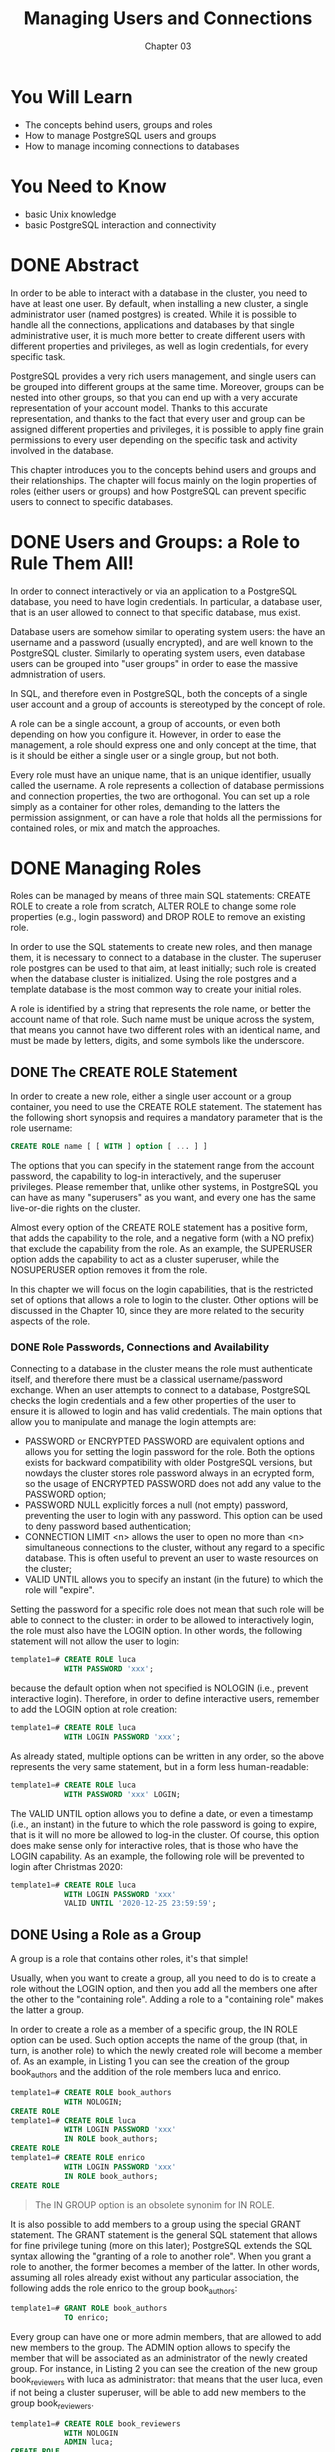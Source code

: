 #+title: Managing Users and Connections
#+subtitle: Chapter 03

* You Will Learn
- The concepts behind users, groups and roles
- How to manage PostgreSQL users and groups
- How to manage incoming connections to databases


* You Need to Know
- basic Unix knowledge
- basic PostgreSQL interaction and connectivity

* DONE Abstract

In order to be able to interact with a database in the cluster, you need to have at least one user.
By default, when installing a new cluster, a single administrator user (named postgres) is created. While it is possible to handle all the connections, applications and databases by that single administrative user, it is much more better to create different users with different properties and privileges, as well as login credentials, for every specific task.

PostgreSQL provides a very rich users management, and single users can be grouped into different groups at the same time. Moreover, groups can be nested into other groups, so that you can end up with a very accurate representation of your account model.
Thanks to this accurate representation, and thanks to the fact that every user and group can be assigned different properties and privileges, it is possible to apply fine grain permissions to every user depending on the specific task and activity involved in the database.

This chapter introduces you to the concepts behind users and groups and their relationships.
The chapter will focus mainly on the login properties of roles (either users or groups) and how PostgreSQL can prevent specific users to connect to specific databases.


* DONE Users and Groups: a Role to Rule Them All!
In order to connect interactively or via an application to a PostgreSQL database, you need to have login credentials. In particular, a database user, that is an user allowed to connect to that specific database, mus exist.

Database users are somehow similar to operating system users: the have an username and a password (usually encrypted), and are well known to the PostgreSQL cluster.
Similarly to operating system users, even database users can be grouped into "user groups" in order to ease the massive admnistration of users.

In SQL, and therefore even in PostgreSQL, both the concepts of a single user account and a group of accounts is stereotyped by the concept of role.

A role can be a single account, a group of accounts, or even both depending on how you configure it.
However, in order to ease the management, a role should express one and only concept at the time, that is it should be either a single user or a single group, but not both.

Every role must have an unique name, that is an unique identifier, usually called the username.
A role represents a collection of database permissions and connection properties, the two are orthogonal. You can set up a role simply as a container for other roles, demanding to the latters the permission assignment, or can have a role that holds all the permissions for contained roles, or mix and match the approaches.

* DONE Managing Roles

Roles can be managed by means of three main SQL statements: CREATE ROLE to create a role from scratch, ALTER ROLE to change some role properties (e.g., login password) and DROP ROLE to remove an existing role.

In order to use the SQL statements to create new roles, and then manage them, it is necessary to connect to a database in the cluster. The superuser role postgres can be used to that aim, at least initially; such role is created when the database cluster is initialized. Using the role postgres and a template database is the most common way to create your initial roles.

A role is identified by a string that represents the role name, or better the account name of that role. Such name must be unique across the system, that means you cannot have two different roles with an identical name, and must be made by letters, digits, and some symbols like the underscore.

** DONE The CREATE ROLE Statement
In order to create a new role, either a single user account or a group container, you need to use the CREATE ROLE statement. The statement has the following short synopsis and requires a mandatory parameter that is the role username:

#+begin_src sql
CREATE ROLE name [ [ WITH ] option [ ... ] ]
#+end_src

The options that you can specify in the statement range from the account password, the capability to log-in interactively, and the superuser privileges. Please remember that, unlike other systems, in PostgreSQL you can have as many "superusers" as you want, and every one has the same live-or-die rights on the cluster.

Almost every option of the CREATE ROLE statement has a positive form, that adds the capability to the role, and a negative form (with a NO prefix) that exclude the capability from the role. As an example, the SUPERUSER option adds the capability to act as a cluster superuser, while the NOSUPERUSER option removes it from the role.

In this chapter we will focus on the login capabilities, that is the restricted set of options that allows a role to login to the cluster. Other options will be discussed in the Chapter 10, since they are more related to the security aspects of the role.

*** DONE Role Passwords, Connections and Availability
Connecting to a database in the cluster means the role must authenticate itself, and therefore there must be a classical username/password exchange.
When an user attempts to connect to a database, PostgreSQL checks the login credentials and a few other properties of the user to ensure it is allowed to login and has valid credentials.
The main options that allow you to manipulate and manage the login attempts are:
- PASSWORD or ENCRYPTED PASSWORD are equivalent options and allows you for setting the login password for the role. Both the options exists for backward compatibility with older PostgreSQL versions, but nowdays the cluster stores role password always in an ecrypted form, so the usage of ENCRYPTED PASSWORD does not add any value to the PASSWORD option;
- PASSWORD NULL explicitly forces a null (not empty) password, preventing the user to login with any password. This option can be used to deny password based authentication;
- CONNECTION LIMIT <n> allows the user to open no more than <n> simultaneous connections to the cluster, without any regard to a specific database. This is often useful to prevent an user to waste resources on the cluster;
- VALID UNTIL allows you to specify an instant (in the future) to which the role will "expire".

Setting the password for a specific role does not mean that such role will be able to connect to the cluster: in order to be allowed to interactively login, the role must also have the LOGIN option. In other words, the following statement will not allow the user to login:

#+begin_src sql
template1=# CREATE ROLE luca
            WITH PASSWORD 'xxx';
#+end_src

because the default option when not specified is NOLOGIN (i.e., prevent interactive login). Therefore, in order to define interactive users, remember to add the LOGIN option at role creation:

#+begin_src sql
template1=# CREATE ROLE luca
            WITH LOGIN PASSWORD 'xxx';
#+end_src

As already stated, multiple options can be written in any order, so the above represents the very same statement, but in a form less human-readable:

#+begin_src sql
template1=# CREATE ROLE luca
            WITH PASSWORD 'xxx' LOGIN;
#+end_src


The VALID UNTIL option allows you to define a date, or even a timestamp (i.e., an instant) in the future to which the role password is going to expire, that is it will no more be allowed to log-in the cluster.
Of course, this option does make sense only for interactive roles, that is those who have the LOGIN capability.
As an example, the following role will be prevented to login after Christmas 2020:

#+begin_src sql
template1=# CREATE ROLE luca
            WITH LOGIN PASSWORD 'xxx'
            VALID UNTIL '2020-12-25 23:59:59';
#+end_src



** DONE Using a Role as a Group
A group is a role that contains other roles, it's that simple!

Usually, when you want to create a group, all you need to do is to create a role without the LOGIN option, and then you add all the members one after the other to the "containing role". Adding a role to a "containing role" makes the latter a group.

In order to create a role as a member of a specific group, the IN ROLE option can be used. Such option accepts the name of the group (that, in turn, is another role) to which the newly created role will become a member of.
As an example, in Listing 1 you can see the creation of the group book_authors and the addition of the role members luca and enrico.

#+begin_src sql
template1=# CREATE ROLE book_authors
            WITH NOLOGIN;
CREATE ROLE
template1=# CREATE ROLE luca
            WITH LOGIN PASSWORD 'xxx'
            IN ROLE book_authors;
CREATE ROLE
template1=# CREATE ROLE enrico
            WITH LOGIN PASSWORD 'xxx'
            IN ROLE book_authors;
CREATE ROLE

#+end_src
#+caption: Listing 1 - Creating a group with two user members.

#+begin_quote
The IN GROUP option is an obsolete synonim for IN ROLE.
#+end_quote

It is also possible to add members to a group using the special GRANT statement. The GRANT statement is the general SQL statement that allows for fine privilege tuning (more on this later); PostgreSQL extends the SQL syntax allowing the "granting of a role to another role". When you grant a role to another, the former becomes a member of the latter. In other words, assuming all roles already exist without any particular association, the following adds the role enrico to the group book_authors:

#+begin_src sql
template1=# GRANT ROLE book_authors
            TO enrico;
#+end_src


Every group can have one or more admin members, that are allowed to add new members to the group. The ADMIN option allows to specify the member that will be associated as an administrator of the newly created group.
For instance, in Listing 2 you can see the creation of the new group book_reviewers with luca as administrator: that means that the user luca, even if not being a cluster superuser, will be able to add new members to the group book_reviewers.

#+begin_src sql
template1=# CREATE ROLE book_reviewers
            WITH NOLOGIN
            ADMIN luca;
CREATE ROLE
#+end_src
#+caption: Listing 2 - Creating a group and specifying a role as administrator.

As you can see in Listing 2, the ADMIN option can be used in CREATE ROLE only if the administrator role already exists: in the example the role luca must have been created before the group he is going to administer.
The GRANT statement can solve the problem: the clause WITH ADMIN OPTION allows the membership of a role with the administrative privilege.
As an example, Listing 3 shows how to make user enrico also an administrator of the book_reviewers group; please note that the full WITH ADMIN OPTION has to be spelled out.

#+begin_src sql
template1=# GRANT book_reviewers
            TO enrico
            WITH ADMIN OPTION;
GRANT ROLE
#+end_src
#+caption: Listing 3 - Making a user an administrator of a group.

What happens if a group role has the LOGIN option? The group will still be a role container, but it can act also as a single user account with the capability to login. While this is possible, it is more common practice to prevent group roles to login to avoid confusion.

** DONE Removing an Existing Role
In order to remove an existing role you need to use the DROP ROLE statement. The statement has a very simple synopsis:

#+begin_src sql
DROP ROLE [ IF EXISTS ] name [, ...]
#+end_src

You need to specify only the role name you want to delete, or in the case you need to delete multiple roles, you can specify them as a comma separated list.
In order to be deleted, the role must exist, therefore if you try to remove a non-existant role you will receive an error:

#+begin_src sql
template1=# DROP ROLE this_role_does_not_exists;
ERROR:  role "this_role_does_not_exists" does not exist
#+end_src

As you can see, PostgreSQL warns you that it cannot delete a role if the former does not exists.

#+begin_quote
As a rule of thumb: you cannot break PostgreSQL!
PostgreSQL will self-protect itself from your mistakes, and does a very good job in keeping your data at safe!
#+end_quote

The DROP ROLE statement supports the IF EXISTS cluase, that makes PostgreSQL not complaining about the deletion of a role that is missing:

#+begin_src sql
template1=# DROP ROLE IF EXISTS this_role_does_not_exists;
NOTICE:  role "this_role_does_not_exists" does not exist, skipping
DROP ROLE
#+end_src

As you can see, this time PostgreSQL does not raise an error, rather a notice about the fact that the role does not exists. However, it executes the statement, doing nothing, but reporting success instead of failure.
Why could this be useful? Imagine you have an automated task that is in charge of deleting several roles: if the DROP ROLE reports a failure your task could be interrupted, while with IF EXISTS you will be assured that PostgreSQL will not cause an abort due to a missing role.

#+begin_quote
There are several statement that support the IF EXISTS clause, as you will see in later chapter. The idea is to avoid reporting an error when you could not be interesting in catching it.
#+end_quote

What happens if you drop a group? Member roles will stay in place, but of course the association with the group will be lost (since the group has been deleted). In other words, deleting a group does not cascades to its members.

** DONE Inspecting Roles
Now that you know how to manage roles, how can you inspect existing roles, including yours?
There are different ways to get information about existing roles, and all rely on the PostgreSQL catalogs, the only source of instrospection about the cluster.

In order to get information about what role you are running, use the special statement CURRENT_ROLE: you can query it via a SELECT statement ( such statements will be presented in later chapters, so for now just blindly use it as shown here):

#+begin_src sql
template1=# SELECT current_role;
 current_role
--------------
 postgres
(1 row)
#+end_src

If you connect to the database with another user, you will see different results:

#+begin_src sql
$ psql -U luca template1
psql (12.1)
Type "help" for help.

template1=> SELECT current_role;
 current_role
--------------
 luca
(1 row)
#+end_src

Knowing your own role is important, but getting information about existing roles and their properties can be even more illuminating.
psql provides the special \du (describe users) command to list all the available roles within the system:

#+begin_src sql
template1=# \du
                                       List of roles
  Role name   |                         Attributes                         |   Member of
--------------+------------------------------------------------------------+----------------
 book_authors | Cannot login                                               | {}
 enrico       |                                                            | {book_authors}
 luca         | 1 connection                                               | {book_authors}
 postgres     | Superuser, Create role, Create DB, Replication, Bypass RLS | {}
#+end_src


The "Attributes" column shows the options and properties of the role, many of which will be discussed in Chapter 10. With regard to the login properties, if a role is prevented from connecting interactively to the cluster, a "Cannot login" information will be displayed as, for instance, for the book_authors line.

You can get information about a specific role by querying directly the pg_roles catalog, a tale that contains information about all PostgreSQL roles. For example, to get the basic connection information for the role luca, you can execute the query shown in Listing 4.

#+begin_src sql
template1=# SELECT rolname, rolcanlogin, rolconnlimit, rolpassword
            FROM pg_roles
            WHERE rolname = 'luca';
-[ RECORD 1 ]--+---------
rolname        | luca
rolcanlogin    | t
rolconnlimit   | 1
rolpassword    | ********
#+end_src
#+caption: Listing 4 - Inspecting a specific role via pg_roles.



As you can see from Listing 4, the password is not displayed for security reasons, even if the cluster superuser is asking for it. It is not possible to get the password in plain text: as already explained the passwords are always stored encrypted. The special catalog pg_authid represents the backbone for the pg_roles information, and can be queried with the very same statement, but reports the user password (as encrypted text). Listing 5 shows the result of querying pg_authid for the very same user as in Listing 4, note how the rolpassword field this time contains some more useful information.

#+begin_src sql
template1=# SELECT rolname, rolcanlogin, rolconnlimit, rolpassword
            FROM pg_authid WHERE rolname = 'luca';
-[ RECORD 1 ]--+------------------------------------
rolname        | luca
rolcanlogin    | t
rolconnlimit   | 1
rolpassword    | md5bd18b4163ec8a322833d8d7a6633c8ec
#+end_src
#+caption: Listing 5 - Inspecting a role via pg_authid.

The password is represented as an hash and the initial part specifies the encryption alghoritm used: MD5. You will learn more about password encryption in Chapter 10.




* DONE Managing Incoming Connections at the Role Level

When a new connection is established to a cluster, PostgreSQL validates the incoming request at the role level. The fact that the role has the LOGIN property does not suffice for it to open a new connection to any database within the cluster. In particular PostgreSQL checks the incoming connection request against a kind of firewall table, formerly know as Host Based Access, that is defined within the pg_hba.conf file.
If the table states that the role can open the connection to the specified database, the connection is granted (assuming it has the LOGIN property), otherwise it is reject.

Every time you modify the pg_hba.conf file, you need to inform the cluster to reload the new rules via a HUP signal, or by means of a reload command in pg_ctl.
Therefore, the usual workflow when dealing with pg_hba.conf is like the following:

#+begin_src shell
$ $EDITOR $PGDATA/pg_hba.conf

$ sudo -u postgres pg_ctl reload -D $PGDATA
#+end_src

** DONE The Syntax of pg_hba.conf

The file pg_hba.conf file contains the "firewall" for incoming connections.
Every line within the file has the following structure:

#+begin_src shell
<connection-type> <database> <role> <remote-machine> <auth-method>
#+end_src

where:
- connection-type is the type of connection supported by PostgreSQL, either local (meaning via operating system sockets), host (TCP/IP connection) or hostssl (TCP/IP encrypted connection);
- database is a name of a specific database the line refers to, or the special keyword all to mean every available database;
- role is the specific role username the line refers to, or the special keyword all to mean all available roles (and groups);
- remote-machine is the hostname, IP address or subnet from which the connection is expected. The special keyword all does match any remote machine the connection is established from, while the special keywords samehost or samenet match respectively the localhost or the whole network the PostgreSQL cluster is running within;
- auth-method dictates how the connection must be handled, more in general how the login credentials have to be checked. The main methods are scram-sha-256 (the most robust since PostgreSQL 10), md5 (the one used in older versions), reject to always refuse the connection, and trust to always accept the connection without any regard to supplied credentials.

In order to better understand how the system works, the following is an excerpt of a possible pg_hba.conf file:

#+begin_src shell
host    all       luca     carmensita       scram-sha-256
hostssl all       test     192.168.222.1/32 scram-sha-256
host    digikamdb pgwatch2 192.168.222.4/32 trust
host    digikamdb enrico   carmensita       reject
#+end_src

The first line indicates that the user luca can connect to every database within the cluster (all clause) via a TCP/IP connection (host clause) incoming from an host named carmensita, but he must provide valid username/password to verify the SCRAM authentication method.
The second line states the user test can connect to every database in the system over an SSL encrypted connection (hostssl clause) but only from a machine that has the IPv4 address of 192.168.222.1; again the credentials must pass the SCRAM authentication method.
The third line states that the access to the digikamdb database is granted only to the pgwatch2 user over a non-ecrypted connection from the host 192.168.222.4; this time the access is granted (trust) without any credential required.

Finally, the last line rejects any connection incoming from the host named carmensita, opened by the user enrico against the digikamdb; in other words enrico is not able to connect to digikamdb from the carmensita host.

*** Order of pg_hba.conf Rules

The order by which the rules are listed in the pg_hba.conf file does matter: the first rule that satisfies the logic is applied, and the others are skipped. In order to better understand, imagine we want to allow luca to connect to any database in the cluster except forumdb, the following does not make this true:

#+begin_src shell
host all     luca all scram-sha-256
host forumdb luca all reject
#+end_src

Why the above does not work?
When the role luca attempts to establish a connection to the cluster, the machine from which the connection is attempted is matched again the 'all' keyword for the line containing 'luca', then the database name is matched against the 'all' keyword for the database field. Since therefore, both the remote machine and the database name are subsets of 'all', the connection is passed through the SCRAM-256 authentication method: if the user succeed in the authentication the connection is opened.
The rejet line is therefore skipped because the first line does match. On the other hand, exchanging the rules order like in the following does work:

#+begin_src shell
host forumdb luca all reject
host all     luca all scram-sha-256
#+end_src

In this way, when luca tries to connect to a database, he gets rejected if the database is forumdb, otherwise he can connect.

As a rule of thumb, remember to explicitly place rejecting rules on the top of the rule list.

*** Merging Multiple Lines into a Single One

One line declares at least one rule, but it is possible to merge multiple lines into a single one.
In fact, the role, database and remote-machine fields allow for the definition of multiple matches, each one separated by a ',' comma.
As an example, suppose we want to give access to both roles luca and enrico (from the same network the cluster is running into) to  the forumdb and digikamdb databases, so that pg_hba.conf looks like the following:

#+begin_src shell
host forumdb   luca   samenet scram-sha-256
host forumdb   enrico samenet scram-sha-256
host digikamdb luca   samenet scram-sha-256
host digikamdb enrico samenet scram-sha-256
#+end_src

Since the database and the role fields can list more than one item, the above can be shrinked into the following one:

#+begin_src shell
host forumdb,digikamdb   luca   samenet scram-sha-256
host forumdb,digikamdb   enrico samenet scram-sha-256
#+end_src

We can shrink the rules one step further since the machien from which the database connection can be established is literally the same for both the rules, and therefore the final result is:

#+begin_src shell
host forumdb,digikamdb   luca, enrico  samenet scram-sha-256
#+end_src


*** Using Groups Instead of Single Roles
The role field in every pg_hba.conf rule can be substituted by the name of a group (remember that a group is itself a role). However, in order to make the rule to be valid for every member of the group, you have to preceed the group name with a '+' plus sign.

To better understand, consider the example of the group forum_stats group that includes the luca member. The following rule will not allow the role luca to access the forumdb database:

#+begin_src shell
host forumdb forum_stats all scram-sha-256
#+end_src

even if the user is a member of such a role, because the cluster thinks the forum_stats role must be matched exactly:

#+begin_src shell
$ psql -U luca forumdb
psql: error: could not connect to server:
FATAL:  no pg_hba.conf entry for host "192.168.222.1", user "luca", database "forumdb", SSL off
#+end_src

On the other hand, if we clearly state to use the forum_stat role as a group name, and therefore allow all its members, the connection can be established. Therefore, changing the rule to.

#+begin_src shell
host forumdb +forum_stats all scram-sha-256
#+end_src

makes the connection possible:

#+begin_src shell
$ psql  -U luca forumdb
psql (12.1)
Type "help" for help.

forumdb=>
#+end_src

The pg_hba.conf rules, when applied to a group name (i.e., with the '+' preceeding the role name) include all the direct and undirect members.

What if we want to allow every group member except one to access the database? Remembering that the rule engine stops at the first match, it is possible to place a reject rule before the group acceptance one. For example, to allow every member of the forum_stats group to access the database while, on the other hand, prevent the single role luca to connect, it is possible to write down the following:

#+begin_src shell
host forumdb luca         all reject
host forumdb +forum_stats all scram-sha-256
#+end_src

The first line will prevent the role luca to connect, even if the following one allows every member of the forum_stats (including luca) to connect: the first match wins and therefore luca is locked out the database.

*** Using Files Instead of Single Roles
The role field of a rule can be specified also as a text file, both line or comma separated.
This is handy when you to deal with long username or group names, or with lists produced automatically from bacth processes.

If you specify the role field with an at-sign prefix ('@'), the name is interpreted as a line separated text file (as a relative name to the PGDATA directory). For instance, in order to reject connections to all the users and groups listed in the file rejected_users.txt, while allowing connection to all the usernames and groups specified in the allowed_users.txt file, the pg_hba.conf file have to look like the following snippet:

#+begin_src shell
host forumdb @rejected_users.txt   all reject
host forumdb @allowed_users.txt    all scram-sha-256
#+end_src

And the following is the content of the rejected_users.txt file, followed by the allowed_users.txt file:

#+begin_src shell
$ sudo cat $PGDATA/rejected_users.txt
luca
enrico

$ sudo cat $PGDATA/allowed_users.txt
+forum_stats, postgres
#+end_src

As you can see, it is possible to specify the file contents as either a line separated list of usernames or a comma separated list. It is also possible to specify which roles to use as a group by placing the '+' sign in fron of the role name.



* DONE Summary

Roles are a powerful stereotype to represent both single users and group of users.
When a connection attempt to reach a database, PostgreSQL process the connection credential information through the Host Based Access control, so that it can immediatly establish or reject the connection depending on a sort of firewall-like rules.
Moreover, single users and groups can have other limitation on the number of connections they can open against a database or against the whole cluster.

In Chapter 10, you will see how to deal with security properties of users and groups, but before you proceed further there is the need to detail how PostgreSQL objects can be created and managed.

* References
- CREATE ROLE statement official documentation: <https://www.postgresql.org/docs/12/sql-createrole.html>
- ALTER ROLE statement official documentation: <https://www.postgresql.org/docs/12/sql-alterrole.html>
- DROP ROLE statement official documentation: <https://www.postgresql.org/docs/12/sql-droprole.html>
- PostgreSQL pg_roles catalog details: <https://www.postgresql.org/docs/12/view-pg-roles.html>
- PostgreSQL pg_authid catalog details: <https://www.postgresql.org/docs/12/catalog-pg-authid.html>
- PostgreSQL Host Based Access rule details: <https://www.postgresql.org/docs/12/auth-pg-hba-conf.html>
